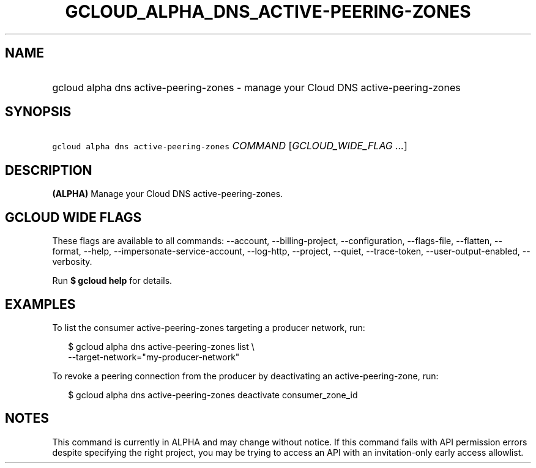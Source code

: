 
.TH "GCLOUD_ALPHA_DNS_ACTIVE\-PEERING\-ZONES" 1



.SH "NAME"
.HP
gcloud alpha dns active\-peering\-zones \- manage your Cloud DNS active\-peering\-zones



.SH "SYNOPSIS"
.HP
\f5gcloud alpha dns active\-peering\-zones\fR \fICOMMAND\fR [\fIGCLOUD_WIDE_FLAG\ ...\fR]



.SH "DESCRIPTION"

\fB(ALPHA)\fR Manage your Cloud DNS active\-peering\-zones.



.SH "GCLOUD WIDE FLAGS"

These flags are available to all commands: \-\-account, \-\-billing\-project,
\-\-configuration, \-\-flags\-file, \-\-flatten, \-\-format, \-\-help,
\-\-impersonate\-service\-account, \-\-log\-http, \-\-project, \-\-quiet,
\-\-trace\-token, \-\-user\-output\-enabled, \-\-verbosity.

Run \fB$ gcloud help\fR for details.



.SH "EXAMPLES"

To list the consumer active\-peering\-zones targeting a producer network, run:

.RS 2m
$ gcloud alpha dns active\-peering\-zones list \e
    \-\-target\-network="my\-producer\-network"
.RE

To revoke a peering connection from the producer by deactivating an
active\-peering\-zone, run:

.RS 2m
$ gcloud alpha dns active\-peering\-zones deactivate consumer_zone_id
.RE



.SH "NOTES"

This command is currently in ALPHA and may change without notice. If this
command fails with API permission errors despite specifying the right project,
you may be trying to access an API with an invitation\-only early access
allowlist.

